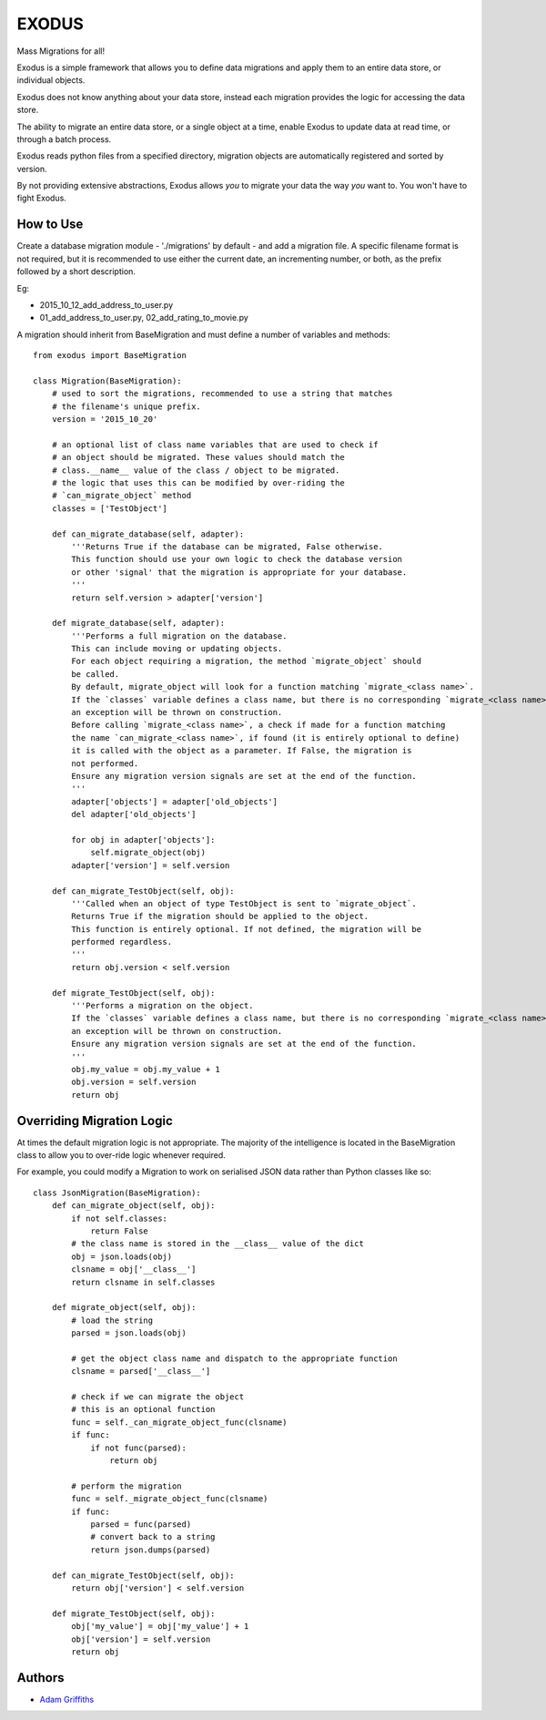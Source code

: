 

======
EXODUS
======

.. image:: https://travis-ci.org/someones/exodus.svg?branch=master
    :target: https://travis-ci.org/someones/exodus

Mass Migrations for all!

Exodus is a simple framework that allows you to define data migrations and apply
them to an entire data store, or individual objects.

Exodus does not know anything about your data store, instead each migration
provides the logic for accessing the data store.

The ability to migrate an entire data store, or a single object at a time, enable
Exodus to update data at read time, or through a batch process.

Exodus reads python files from a specified directory, migration objects are
automatically registered and sorted by version.

By not providing extensive abstractions, Exodus allows *you* to migrate your data
the way *you* want to. You won't have to fight Exodus.


How to Use
==========

Create a database migration module - './migrations' by default - and add a migration
file.
A specific filename format is not required, but it is recommended to use either
the current date, an incrementing number, or both, as the prefix followed by a short
description.

Eg:

* 2015_10_12_add_address_to_user.py
* 01_add_address_to_user.py, 02_add_rating_to_movie.py


A migration should inherit from BaseMigration and must define a number of variables
and methods::

    from exodus import BaseMigration

    class Migration(BaseMigration):
        # used to sort the migrations, recommended to use a string that matches
        # the filename's unique prefix.
        version = '2015_10_20'

        # an optional list of class name variables that are used to check if
        # an object should be migrated. These values should match the
        # class.__name__ value of the class / object to be migrated.
        # the logic that uses this can be modified by over-riding the
        # `can_migrate_object` method
        classes = ['TestObject']

        def can_migrate_database(self, adapter):
            '''Returns True if the database can be migrated, False otherwise.
            This function should use your own logic to check the database version
            or other 'signal' that the migration is appropriate for your database.
            '''
            return self.version > adapter['version']
    
        def migrate_database(self, adapter):
            '''Performs a full migration on the database.
            This can include moving or updating objects.
            For each object requiring a migration, the method `migrate_object` should
            be called.
            By default, migrate_object will look for a function matching `migrate_<class name>`.
            If the `classes` variable defines a class name, but there is no corresponding `migrate_<class name>`,
            an exception will be thrown on construction.
            Before calling `migrate_<class name>`, a check if made for a function matching
            the name `can_migrate_<class name>`, if found (it is entirely optional to define)
            it is called with the object as a parameter. If False, the migration is
            not performed.
            Ensure any migration version signals are set at the end of the function.
            '''
            adapter['objects'] = adapter['old_objects']
            del adapter['old_objects']
    
            for obj in adapter['objects']:
                self.migrate_object(obj)
            adapter['version'] = self.version
    
        def can_migrate_TestObject(self, obj):
            '''Called when an object of type TestObject is sent to `migrate_object`.
            Returns True if the migration should be applied to the object.
            This function is entirely optional. If not defined, the migration will be
            performed regardless.
            '''
            return obj.version < self.version
    
        def migrate_TestObject(self, obj):
            '''Performs a migration on the object.
            If the `classes` variable defines a class name, but there is no corresponding `migrate_<class name>`,
            an exception will be thrown on construction.
            Ensure any migration version signals are set at the end of the function.
            '''
            obj.my_value = obj.my_value + 1
            obj.version = self.version
            return obj


Overriding Migration Logic
==========================

At times the default migration logic is not appropriate.
The majority of the intelligence is located in the BaseMigration class to
allow you to over-ride logic whenever required.

For example, you could modify a Migration to work on serialised JSON data
rather than Python classes like so::

    class JsonMigration(BaseMigration):
        def can_migrate_object(self, obj):
            if not self.classes:
                return False
            # the class name is stored in the __class__ value of the dict
            obj = json.loads(obj)
            clsname = obj['__class__']
            return clsname in self.classes

        def migrate_object(self, obj):
            # load the string
            parsed = json.loads(obj)

            # get the object class name and dispatch to the appropriate function
            clsname = parsed['__class__']

            # check if we can migrate the object
            # this is an optional function
            func = self._can_migrate_object_func(clsname)
            if func:
                if not func(parsed):
                    return obj

            # perform the migration
            func = self._migrate_object_func(clsname)
            if func:
                parsed = func(parsed)
                # convert back to a string
                return json.dumps(parsed)

        def can_migrate_TestObject(self, obj):
            return obj['version'] < self.version

        def migrate_TestObject(self, obj):
            obj['my_value'] = obj['my_value'] + 1
            obj['version'] = self.version
            return obj

Authors
=======

* `Adam Griffiths <https://github.com/adamlwgriffiths>`_
